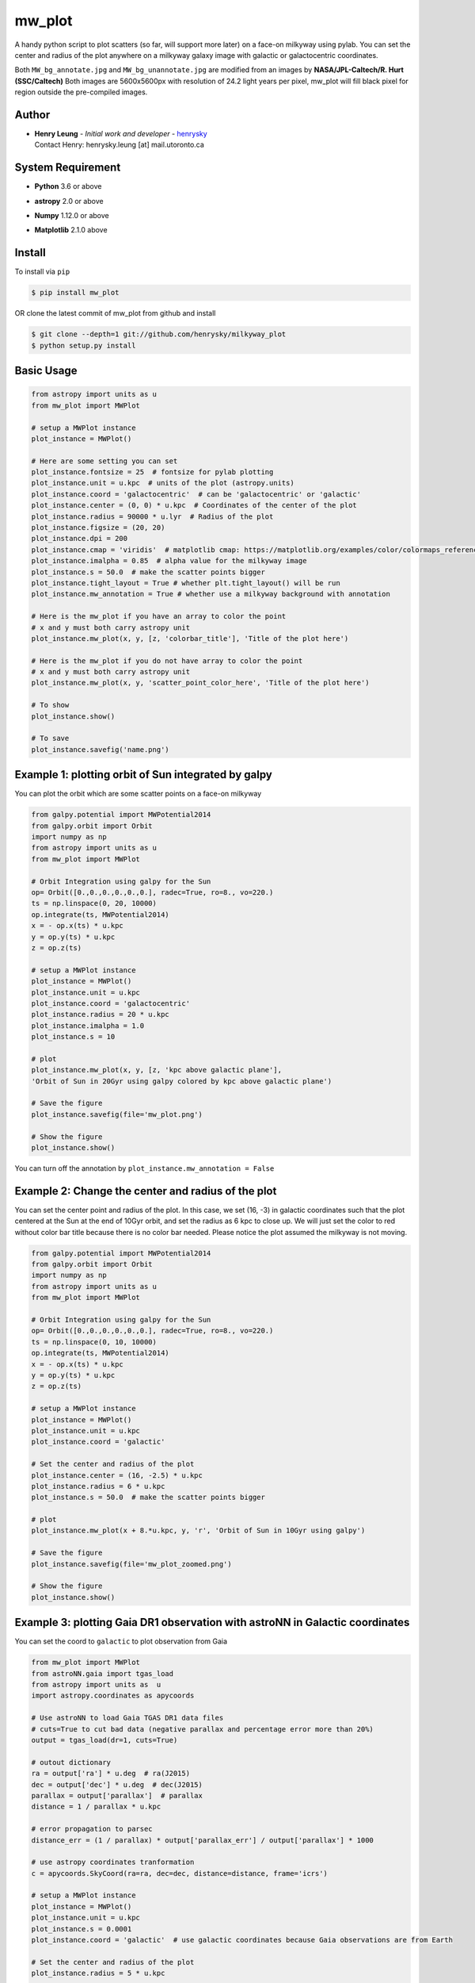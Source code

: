 mw_plot
========

A handy python script to plot scatters (so far, will support more later) on a face-on milkyway using pylab.
You can set the center and radius of the plot anywhere on a milkyway galaxy image with galactic or galactocentric coordinates.

Both ``MW_bg_annotate.jpg`` and ``MW_bg_unannotate.jpg`` are modified from an images by **NASA/JPL-Caltech/R. Hurt (SSC/Caltech)**
Both images are 5600x5600px with resolution of 24.2 light years per pixel, mw_plot will fill black pixel for region
outside the pre-compiled images.

Author
---------------

-  | **Henry Leung** - *Initial work and developer* - henrysky_
   | Contact Henry: henrysky.leung [at] mail.utoronto.ca

.. _henrysky: https://github.com/henrysky

System Requirement
---------------------

-  | **Python** 3.6 or above
-  | **astropy** 2.0 or above
-  | **Numpy** 1.12.0 or above
-  | **Matplotlib** 2.1.0 above

Install
---------------------

To install via ``pip``

.. code-block:: bash

   $ pip install mw_plot

OR clone the latest commit of mw_plot from github and install

.. code-block:: bash

   $ git clone --depth=1 git://github.com/henrysky/milkyway_plot
   $ python setup.py install

Basic Usage
---------------------

.. code:: python

   from astropy import units as u
   from mw_plot import MWPlot

   # setup a MWPlot instance
   plot_instance = MWPlot()

   # Here are some setting you can set
   plot_instance.fontsize = 25  # fontsize for pylab plotting
   plot_instance.unit = u.kpc  # units of the plot (astropy.units)
   plot_instance.coord = 'galactocentric'  # can be 'galactocentric' or 'galactic'
   plot_instance.center = (0, 0) * u.kpc  # Coordinates of the center of the plot
   plot_instance.radius = 90000 * u.lyr  # Radius of the plot
   plot_instance.figsize = (20, 20)
   plot_instance.dpi = 200
   plot_instance.cmap = 'viridis'  # matplotlib cmap: https://matplotlib.org/examples/color/colormaps_reference.html
   plot_instance.imalpha = 0.85  # alpha value for the milkyway image
   plot_instance.s = 50.0  # make the scatter points bigger
   plot_instance.tight_layout = True # whether plt.tight_layout() will be run
   plot_instance.mw_annotation = True # whether use a milkyway background with annotation

   # Here is the mw_plot if you have an array to color the point
   # x and y must both carry astropy unit
   plot_instance.mw_plot(x, y, [z, 'colorbar_title'], 'Title of the plot here')

   # Here is the mw_plot if you do not have array to color the point
   # x and y must both carry astropy unit
   plot_instance.mw_plot(x, y, 'scatter_point_color_here', 'Title of the plot here')

   # To show
   plot_instance.show()

   # To save
   plot_instance.savefig('name.png')

Example 1: plotting orbit of Sun integrated by galpy
---------------------------------------------------------

.. image:: https://github.com/henrysky/milkyway_plot/blob/master/readme_images/example_plot_1.png?raw=true

.. image:: readme_images/example_plot_1.png

You can plot the orbit which are some scatter points on a face-on milkyway

.. code:: python

   from galpy.potential import MWPotential2014
   from galpy.orbit import Orbit
   import numpy as np
   from astropy import units as u
   from mw_plot import MWPlot

   # Orbit Integration using galpy for the Sun
   op= Orbit([0.,0.,0.,0.,0.,0.], radec=True, ro=8., vo=220.)
   ts = np.linspace(0, 20, 10000)
   op.integrate(ts, MWPotential2014)
   x = - op.x(ts) * u.kpc
   y = op.y(ts) * u.kpc
   z = op.z(ts)

   # setup a MWPlot instance
   plot_instance = MWPlot()
   plot_instance.unit = u.kpc
   plot_instance.coord = 'galactocentric'
   plot_instance.radius = 20 * u.kpc
   plot_instance.imalpha = 1.0
   plot_instance.s = 10

   # plot
   plot_instance.mw_plot(x, y, [z, 'kpc above galactic plane'],
   'Orbit of Sun in 20Gyr using galpy colored by kpc above galactic plane')

   # Save the figure
   plot_instance.savefig(file='mw_plot.png')

   # Show the figure
   plot_instance.show()

You can turn off the annotation by ``plot_instance.mw_annotation = False``

.. image:: https://github.com/henrysky/milkyway_plot/blob/master/readme_images/example_plot_1_unannotation.png?raw=true

Example 2: Change the center and radius of the plot
---------------------------------------------------------

.. image:: https://github.com/henrysky/milkyway_plot/blob/master/readme_images/example_plot_2.png?raw=true

You can set the center point and radius of the plot. In this case, we set (16, -3) in galactic coordinates
such that the plot centered at the Sun at the end of 10Gyr orbit, and set the radius as 6 kpc to close up. We will
just set the color to red without color bar title because there is no color bar needed. Please notice the plot assumed
the milkyway is not moving.

.. code:: python

   from galpy.potential import MWPotential2014
   from galpy.orbit import Orbit
   import numpy as np
   from astropy import units as u
   from mw_plot import MWPlot

   # Orbit Integration using galpy for the Sun
   op= Orbit([0.,0.,0.,0.,0.,0.], radec=True, ro=8., vo=220.)
   ts = np.linspace(0, 10, 10000)
   op.integrate(ts, MWPotential2014)
   x = - op.x(ts) * u.kpc
   y = op.y(ts) * u.kpc
   z = op.z(ts)

   # setup a MWPlot instance
   plot_instance = MWPlot()
   plot_instance.unit = u.kpc
   plot_instance.coord = 'galactic'

   # Set the center and radius of the plot
   plot_instance.center = (16, -2.5) * u.kpc
   plot_instance.radius = 6 * u.kpc
   plot_instance.s = 50.0  # make the scatter points bigger

   # plot
   plot_instance.mw_plot(x + 8.*u.kpc, y, 'r', 'Orbit of Sun in 10Gyr using galpy')

   # Save the figure
   plot_instance.savefig(file='mw_plot_zoomed.png')

   # Show the figure
   plot_instance.show()

Example 3: plotting Gaia DR1 observation with astroNN in Galactic coordinates
------------------------------------------------------------------------------------

.. image:: https://github.com/henrysky/milkyway_plot/blob/master/readme_images/example_plot_gaia.png?raw=true

You can set the coord to ``galactic`` to plot observation from Gaia

.. code:: python

   from mw_plot import MWPlot
   from astroNN.gaia import tgas_load
   from astropy import units as  u
   import astropy.coordinates as apycoords

   # Use astroNN to load Gaia TGAS DR1 data files
   # cuts=True to cut bad data (negative parallax and percentage error more than 20%)
   output = tgas_load(dr=1, cuts=True)

   # outout dictionary
   ra = output['ra'] * u.deg  # ra(J2015)
   dec = output['dec'] * u.deg  # dec(J2015)
   parallax = output['parallax']  # parallax
   distance = 1 / parallax * u.kpc

   # error propagation to parsec
   distance_err = (1 / parallax) * output['parallax_err'] / output['parallax'] * 1000

   # use astropy coordinates tranformation
   c = apycoords.SkyCoord(ra=ra, dec=dec, distance=distance, frame='icrs')

   # setup a MWPlot instance
   plot_instance = MWPlot()
   plot_instance.unit = u.kpc
   plot_instance.s = 0.0001
   plot_instance.coord = 'galactic'  # use galactic coordinates because Gaia observations are from Earth

   # Set the center and radius of the plot
   plot_instance.radius = 5 * u.kpc

   plot_instance.s = 50.0  # make the scatter points bigger

   # plot
   plot_instance.mw_plot(c.galactic.cartesian.x, c.galactic.cartesian.y, [distance_err, 'Gaia Distance Error [parsec]'],
                      'Gaia TGAS Distance with 20% error cuts')

   # Save the figure
   plot_instance.savefig(file='gaia.png')

License
---------------------------------------------------------

This project is licensed under the MIT License - see the `LICENSE`_ file for details

.. _LICENSE: LICENSE
